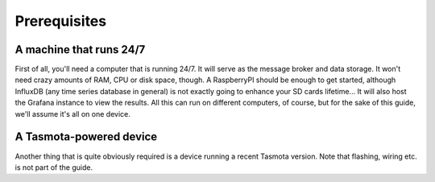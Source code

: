 #############
Prerequisites
#############

A machine that runs 24/7
************************

First of all, you'll need a computer that is running 24/7. It will serve as the message broker and data storage. It
won't need crazy amounts of RAM, CPU or disk space, though. A RaspberryPI should be enough to get started, although
InfluxDB (any time series database in general) is not exactly going to enhance your SD cards lifetime... It will also
host the Grafana instance to view the results. All this can run on different computers, of course, but for the sake of
this guide, we'll assume it's all on one device.

A Tasmota-powered device
************************
Another thing that is quite obviously required is a device running a recent Tasmota version. Note that flashing,
wiring etc. is not part of the guide.

